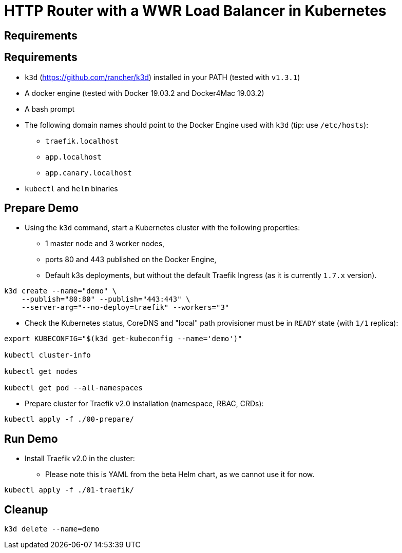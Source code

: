 
= HTTP Router with a WWR Load Balancer in Kubernetes

== Requirements


== Requirements

* `k3d` (https://github.com/rancher/k3d) installed in your PATH (tested with `v1.3.1`)
* A docker engine (tested with Docker 19.03.2 and Docker4Mac 19.03.2)
* A bash prompt
* The following domain names should point to the Docker Engine used with `k3d` (tip: use `/etc/hosts`):
** `traefik.localhost`
** `app.localhost`
** `app.canary.localhost`
* `kubectl` and `helm` binaries

== Prepare Demo

* Using the `k3d` command, start a Kubernetes cluster with the following properties:
** 1 master node and 3 worker nodes,
** ports 80 and 443 published on the Docker Engine,
** Default k3s deployments, but without the default Traefik Ingress (as it is currently `1.7.x` version).

[source,bash]
----
k3d create --name="demo" \
    --publish="80:80" --publish="443:443" \
    --server-arg="--no-deploy=traefik" --workers="3"
----

* Check the Kubernetes status, CoreDNS and "local" path provisioner must be in `READY` state (with `1/1` replica):

[source,bash]
----
export KUBECONFIG="$(k3d get-kubeconfig --name='demo')"

kubectl cluster-info

kubectl get nodes

kubectl get pod --all-namespaces
----

* Prepare cluster for Traefik v2.0 installation (namespace, RBAC, CRDs):

[source,bash]
----
kubectl apply -f ./00-prepare/
----

== Run Demo

* Install Traefik v2.0 in the cluster:
** Please note this is YAML from the beta Helm chart, as we cannot use it for now.

[source,bash]
----
kubectl apply -f ./01-traefik/
----

== Cleanup

[source,bash]
----
k3d delete --name=demo
----
